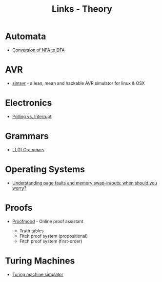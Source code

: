 #+TITLE: Links - Theory

* Automata

+ [[http://www.cs.odu.edu/~toida/nerzic/390teched/regular/fa/nfa-2-dfa.html][Conversion of NFA to DFA]]

* AVR

+ [[https://github.com/buserror/simavr][simavr]] - a lean, mean and hackable AVR simulator for linux & OSX

* Electronics

+ [[http://www.electronics-base.com/useful-info/software-related/90-polling-vs-interrupt][Polling vs. Interrupt]]

* Grammars

+ [[http://www.csd.uwo.ca/~moreno/CS447/Lectures/Syntax.html/node14.html][LL(1) Grammars]]

* Operating Systems

+ [[http://blog.scoutapp.com/articles/2015/04/10/understanding-page-faults-and-memory-swap-in-outs-when-should-you-worry][Understanding page faults and memory swap-in/outs: when should you worry?]]

* Proofs

+ [[http://proofmood.com/index_en.php][Proofmood]] - Online proof assistant

  + Truth tables
  + Fitch proof system (propositional)
  + Fitch proof system (first-order)

* Turing Machines

+ [[http://morphett.info/turing/turing.html#LoadMenu][Turing machine simulator]]
